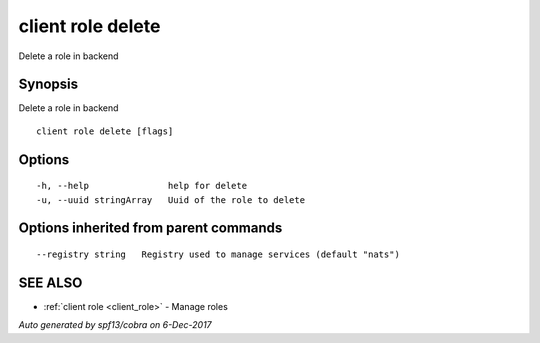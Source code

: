 .. _client_role_delete:

client role delete
------------------

Delete a role in backend

Synopsis
~~~~~~~~


Delete a role in backend

::

  client role delete [flags]

Options
~~~~~~~

::

  -h, --help               help for delete
  -u, --uuid stringArray   Uuid of the role to delete

Options inherited from parent commands
~~~~~~~~~~~~~~~~~~~~~~~~~~~~~~~~~~~~~~

::

      --registry string   Registry used to manage services (default "nats")

SEE ALSO
~~~~~~~~

* :ref:`client role <client_role>` 	 - Manage roles

*Auto generated by spf13/cobra on 6-Dec-2017*
